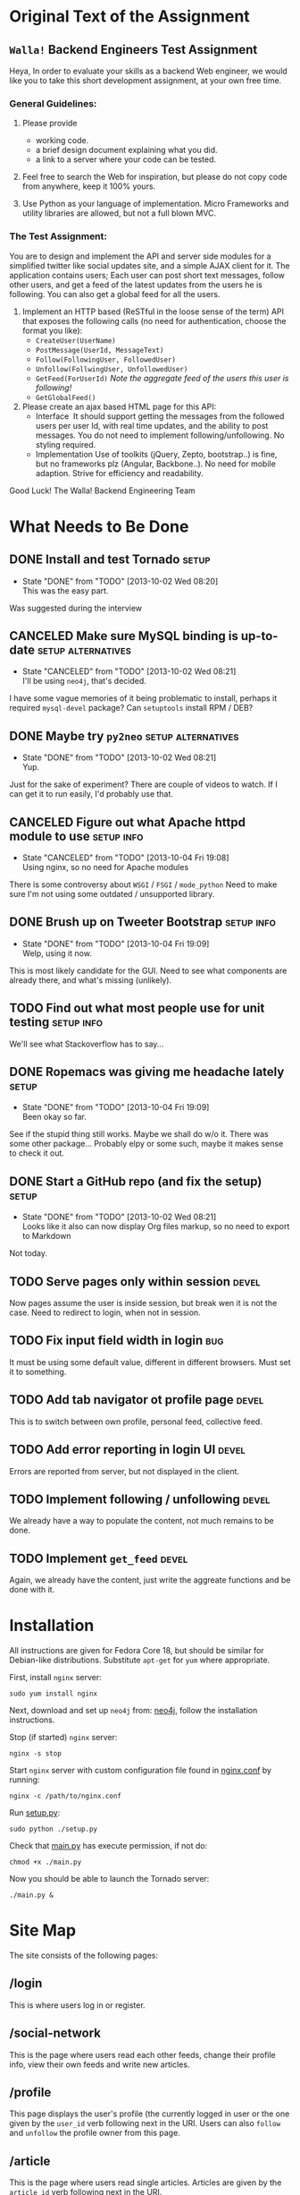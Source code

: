 #+TODO: TODO(t) WAIT(w@) | DONE(d@) CANCELED(c@)
#+LATEX_HEADER: \usepackage{amsmath}

* Original Text of the Assignment
** =Walla!= Backend Engineers Test Assignment
   
   Heya,
   In order to evaluate your skills as a backend Web engineer, we
   would like you to take this short development assignment, at your
   own free time.
   
*** General Guidelines:
    1. Please provide
       - working code.
       - a brief design document explaining what you did.
       - a link to a server where your code can be tested.
        
    2. Feel free to search the Web for inspiration, but please do not
       copy code from anywhere, keep it 100% yours.
      
    3. Use Python as your language of implementation. Micro​ Frameworks
       and utility libraries are allowed, but not a full blown MVC.

*** The Test Assignment:
    You are to design and implement the API and server side modules
    for a simplified twitter like social updates site, and a simple
    AJAX client for it. The application contains users; Each user can
    post short text messages, follow other users, and get a feed of
    the latest updates from the users he is following. You can also
    get a global feed for all the users.
    
    1. Implement an HTTP based (ReSTful in the loose sense of the
       term) API that exposes the following calls (no need for
       authentication, choose the format you like):
       - =CreateUser(UserName)=
       - =PostMessage(UserId, MessageText)=
       - =Follow(FollowingUser, FollowedUser)=
       - =Unfollow(FollwingUser, UnfollowedUser)=
       - =GetFeed(ForUserId)= /Note the aggregate feed of the users/
         /this user is following!/
       - =GetGlobalFeed()=
    2. Please create an ajax based HTML page for this API:
       - Interface ​
         It should support getting the messages from the followed
         users per user Id, with real time updates, and the ability to
         post messages. You do not need to implement
         following/unfollowing. No styling required.
       - Implementation
         Use of toolkits (jQuery, Zepto, bootstrap..) is fine, but no
         frameworks plz (Angular, Backbone..). No need for mobile
         adaption. Strive for efficiency and readability.
         
    Good Luck!
    The Walla! Backend Engineering Team

* What Needs to Be Done

** DONE Install and test Tornado                                      :setup:
   DEADLINE: <2013-10-01 Tue>
   - State "DONE"       from "TODO"       [2013-10-02 Wed 08:20] \\
     This was the easy part.
   Was suggested during the interview

** CANCELED Make sure MySQL binding is up-to-date        :setup:alternatives:
   DEADLINE: <2013-10-01 Tue>
   - State "CANCELED"   from "TODO"       [2013-10-02 Wed 08:21] \\
     I'll be using =neo4j=, that's decided.
   I have some vague memories of it being problematic to install,
   perhaps it required =mysql-devel= package? Can =setuptools=
   install RPM / DEB?

** DONE Maybe try =py2neo=                               :setup:alternatives:
   DEADLINE: <2013-10-02 Wed>
   - State "DONE"       from "TODO"       [2013-10-02 Wed 08:21] \\
     Yup.
   Just for the sake of experiment? There are couple of videos to
   watch. If I can get it to run easily, I'd probably use that.

** CANCELED Figure out what Apache httpd module to use           :setup:info:
   DEADLINE: <2013-10-01 Tue>
   - State "CANCELED"   from "TODO"       [2013-10-04 Fri 19:08] \\
     Using nginx, so no need for Apache modules
   There is some controversy about =WSGI= / =FSGI= / =mode_python=
   Need to make sure I'm not using some outdated / unsupported
   library.

** DONE Brush up on Tweeter Bootstrap                            :setup:info:
   DEADLINE: <2013-10-01 Tue>
   - State "DONE"       from "TODO"       [2013-10-04 Fri 19:09] \\
     Welp, using it now.
   This is most likely candidate for the GUI. Need to see what
   components are already there, and what's missing (unlikely).

** TODO Find out what most people use for unit testing           :setup:info:
   DEADLINE: <2013-10-02 Wed>
   We'll see what Stackoverflow has to say...
   
** DONE Ropemacs was giving me headache lately                        :setup:
   DEADLINE: <2013-10-02 Wed>
   - State "DONE"       from "TODO"       [2013-10-04 Fri 19:09] \\
     Been okay so far.
   See if the stupid thing still works. Maybe we shall do w/o it.
   There was some other package... Probably elpy or some such,
   maybe it makes sense to check it out.

** DONE Start a GitHub repo (and fix the setup)                       :setup:
   DEADLINE: <2013-10-02 Wed>
   - State "DONE"       from "TODO"       [2013-10-02 Wed 08:21] \\
     Looks like it also can now display Org files markup, so no need to
     export to Markdown
   Not today.

** TODO Serve pages only within session                               :devel:
   DEADLINE: <2013-10-05 Sat>
   Now pages assume the user is inside session, but break wen it is not
   the case. Need to redirect to login, when not in session.

** TODO Fix input field width in login                                  :bug:
   DEADLINE: <2013-10-05 Sat>
   It must be using some default value, different in different browsers.
   Must set it to something.

** TODO Add tab navigator ot profile page                             :devel:
   DEADLINE: <2013-10-05 Sat>
   This is to switch between own profile, personal feed, collective feed.

** TODO Add error reporting in login UI                               :devel:
   DEADLINE: <2013-10-05 Sat>
   Errors are reported from server, but not displayed in the client.

** TODO Implement following / unfollowing                             :devel:
   DEADLINE: <2013-10-05 Sat>
   We already have a way to populate the content, not much remains
   to be done.

** TODO Implement =get_feed=                                          :devel:
   DEADLINE: <2013-10-05 Sat>
   Again, we already have the content, just write the aggreate
   functions and be done with it.

* Installation
  All instructions are given for Fedora Core 18, but should
  be similar for Debian-like distributions. Substitute =apt-get=
  for =yum= where appropriate.

  First, install =nginx= server:
  : sudo yum install nginx

  Next, download and set up =neo4j= from: [[http://www.neo4j.org/download/linux][neo4j]], follow
  the installation instructions.

  Stop (if started) =nginx= server:
  : nginx -s stop

  Start =nginx= server with custom configuration file found
  in [[./etc/nginx.conf][nginx.conf]] by running:
  : nginx -c /path/to/nginx.conf

  Run [[./setup.py][setup.py]]:
  : sudo python ./setup.py

  Check that [[./main.py][main.py]] has execute permission, if not do:
  : chmod +x ./main.py

  Now you should be able to launch the Tornado server:
  : ./main.py &

* Site Map
  The site consists of the following pages:

** /login
   This is where users log in or register.

** /social-network
   This is the page where users read each other feeds, change
   their profile info, view their own feeds and write new articles.

** /profile
   This page displays the user's profile (the currently logged in
   user or the one given by the =user_id= verb following next in the URI.
   Users can also =follow= and =unfollow= the profile owner from this
   page.

** /article
   This is the page where users read single articles. Articles are
   given by the =article_id= verb following next in the URI.
  
* Project Description
  Right now I'm thinking about making it into a [[http://en.wikipedia.org/wiki/Nomic][nomic]] game.  The basic
  idea would be that by posting users may, in general, score
  points. More so, if someone comments on their posts, or if they
  themselves comment. But it would be also possible to loose points
  due to bad posts or comments. Sort of karma, just like there is one
  on the StackExchange sites.

  I'm definitely going with =py2neo=, especially because it uses
  =tornado=. It's not as efficient as SQL (at the moment), but who
  cares?

** Nodes and relations I will need
   
   Nodes
   - =User#{ "id": int, "name": string, "password": string }=
   - =Post#{ "id": int, "text" : string, "score": int }=
   - =Comment#{ "id": int, "text" : string, "score": int}=
     This is basically a reduced version of =Post=.
   
   Relations
   - $user \; \boldsymbol{Follows(privately)} \; user$
   - $user \; \boldsymbol{FollowedBy(privately)} \; user$
   - $post \; \boldsymbol{PostedBy(privately)} \; user$
   - $user \; \boldsymbol{AuthorOf} \; post
   - $user \; \boldsymbol{Rates(points)} \; post$
   - $comment \; \boldsymbol{InResponseTo} \; comment$
